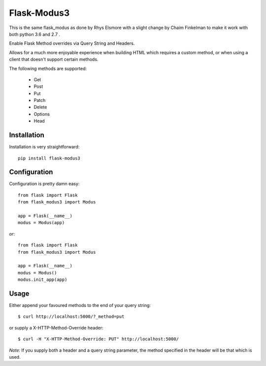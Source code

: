 Flask-Modus3
=====================
This is the same flask_modus as done by Rhys Elsmore with a slight change by Chaim Finkelman to make it work with both python 3.6 and 2.7 .


.. image:: https://secure.travis-ci.org/toChaim/flask-modus3.png?branch=master

Enable Flask Method overrides via Query String and Headers.

Allows for a much more enjoyable experience when building HTML which requires a custom method, or when using a client that doesn't support certain methods.

The following methods are supported:

    - Get
    - Post
    - Put
    - Patch
    - Delete
    - Options
    - Head

Installation
------------

Installation is very straightforward::

    pip install flask-modus3

Configuration
-------------

Configuration is pretty damn easy::

    from flask import Flask
    from flask_modus3 import Modus

    app = Flask(__name__)
    modus = Modus(app)

*or*::

    from flask import Flask
    from flask_modus3 import Modus

    app = Flask(__name__)
    modus = Modus()
    modus.init_app(app)

Usage
-----

Either append your favoured methods to the end of your query string::

    $ curl http://localhost:5000/?_method=put

or supply a X-HTTP-Method-Override header::

    $ curl -H "X-HTTP-Method-Override: PUT" http://localhost:5000/

*Note:* If you supply both a header and a query string parameter, the method specified in the header will be that which is used.
